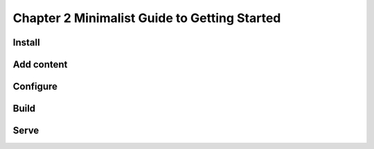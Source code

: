 Chapter 2 Minimalist Guide to Getting Started
=============================================

Install
-------

Add content
-----------

Configure
---------

Build
-----

Serve
-----